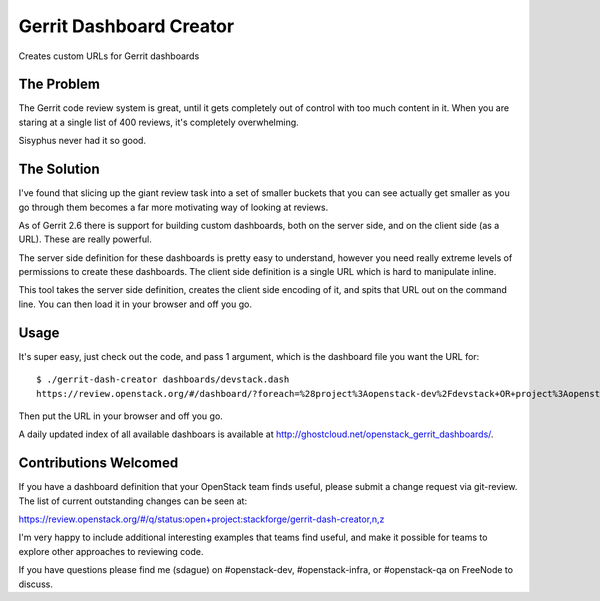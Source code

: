 ========================
Gerrit Dashboard Creator
========================

Creates custom URLs for Gerrit dashboards

The Problem
===========

The Gerrit code review system is great, until it gets completely out of
control with too much content in it. When you are staring at a single
list of 400 reviews, it's completely overwhelming.

Sisyphus never had it so good.

The Solution
============

I've found that slicing up the giant review task into a set of smaller
buckets that you can see actually get smaller as you go through them
becomes a far more motivating way of looking at reviews.

As of Gerrit 2.6 there is support for building custom dashboards, both
on the server side, and on the client side (as a URL). These are
really powerful.

The server side definition for these dashboards is pretty easy to
understand, however you need really extreme levels of permissions to
create these dashboards. The client side definition is a single URL
which is hard to manipulate inline.

This tool takes the server side definition, creates the client side
encoding of it, and spits that URL out on the command line. You can
then load it in your browser and off you go.

Usage
=====

It's super easy, just check out the code, and pass 1 argument, which is
the dashboard file you want the URL for::

  $ ./gerrit-dash-creator dashboards/devstack.dash
  https://review.openstack.org/#/dashboard/?foreach=%28project%3Aopenstack-dev%2Fdevstack+OR+project%3Aopenstack-dev%2Fdevstack-vagrant+OR+project%3Aopenstack-dev%2Fbashate+OR+project%3Aopenstack-dev%2Fgrenade%29+status%3Aopen+NOT+owner%3Aself+NOT+label%3AWorkflow%3C%3D-1+label%3AVerified%3E%3D1%252cjenkins+NOT+label%3ACode-Review%3E%3D0%252cself&title=Devstack+Review+Inbox&&Needs+Feedback+%28Changes+older+than+5+days+that+have+not+been+reviewed+by+anyone%29=NOT+label%3ACode-Review%3C%3D2+age%3A5d&Your+are+a+reviewer%2C+but+haven%27t+voted+in+the+current+revision=NOT+label%3ACode-Review%3C%3D2%2Cself+reviewer%3Aself&Needs+final+%2B2=label%3ACode-Review%3E%3D2+limit%3A50+NOT+label%3ACode-Review%3C%3D-1%2Cself&Passed+Jenkins%2C+No+Negative+Feedback=NOT+label%3ACode-Review%3E%3D2+NOT+label%3ACode-Review%3C%3D-1+limit%3A50&Wayward+Changes+%28Changes+with+no+code+review+in+the+last+2days%29=NOT+label%3ACode-Review%3C%3D2+age%3A2d

Then put the URL in your browser and off you go.

A daily updated index of all available dashboars is available
at http://ghostcloud.net/openstack_gerrit_dashboards/.


Contributions Welcomed
======================

If you have a dashboard definition that your OpenStack team finds
useful, please submit a change request via git-review. The list of
current outstanding changes can be seen at:

https://review.openstack.org/#/q/status:open+project:stackforge/gerrit-dash-creator,n,z

I'm very happy to include additional interesting examples that teams
find useful, and make it possible for teams to explore other
approaches to reviewing code.

If you have questions please find me (sdague) on #openstack-dev,
#openstack-infra, or #openstack-qa on FreeNode to discuss.

